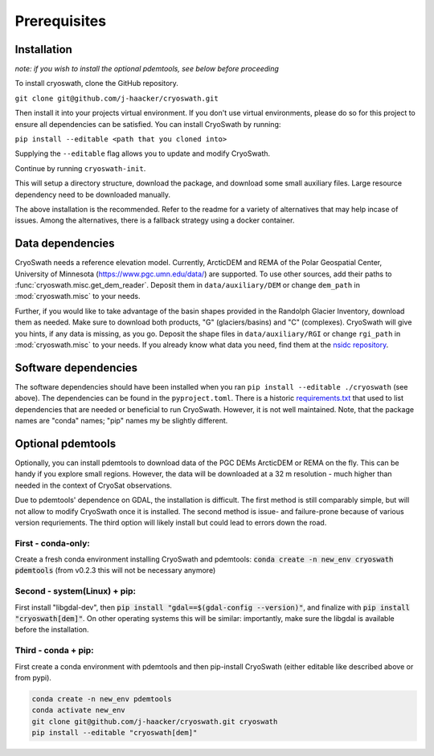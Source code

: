 Prerequisites
=============

.. _install:

Installation
------------

*note: if you wish to install the optional pdemtools, see below before
proceeding*

To install cryoswath, clone the GitHub repository.

``git clone git@github.com/j-haacker/cryoswath.git``

Then install it into your projects virtual environment. If you don't use
virtual environments, please do so for this project to ensure all
dependencies can be satisfied. You can install CryoSwath by running:

``pip install --editable <path that you cloned into>``

Supplying the ``--editable`` flag allows you to update and modify
CryoSwath.

Continue by running ``cryoswath-init``.

This will setup a directory structure, download the package, and
download some small auxiliary files. Large resource dependency need to
be downloaded manually.

The above installation is the recommended. Refer to the readme for a
variety of alternatives that may help incase of issues. Among the
alternatives, there is a fallback strategy using a docker container.

Data dependencies
-----------------

CryoSwath needs a reference elevation model. Currently, ArcticDEM and
REMA of the Polar Geospatial Center, University of Minnesota
(https://www.pgc.umn.edu/data/) are supported. To use other sources, add
their paths to :func:`cryoswath.misc.get_dem_reader`. Deposit them in
``data/auxiliary/DEM`` or change ``dem_path`` in :mod:`cryoswath.misc`
to your needs.

Further, if you would like to take advantage of the basin shapes
provided in the Randolph Glacier Inventory, download them as needed.
Make sure to download both products, "G" (glaciers/basins) and "C"
(complexes). CryoSwath will give you hints, if any data is missing, as
you go. Deposit the shape files in ``data/auxiliary/RGI`` or change
``rgi_path`` in :mod:`cryoswath.misc` to your needs. If you already know
what data you need, find them at the `nsidc repository
<https://daacdata.apps.nsidc.org/pub/DATASETS/nsidc0770_rgi_v7/regional_files/>`_.

Software dependencies
---------------------

The software dependencies should have been installed when you ran ``pip
install --editable ./cryoswath`` (see above). The dependencies can be
found in the ``pyproject.toml``. There is a historic `requirements.txt
<https://github.com/j-haacker/cryoswath/blob/main/requirements.txt>`_
that used to list dependencies that are needed or beneficial to run
CryoSwath. However, it is not well maintained.
Note, that the package names are "conda" names; "pip" names my be
slightly different.

Optional pdemtools
------------------

Optionally, you can install pdemtools to download data of the PGC DEMs
ArcticDEM or REMA on the fly. This can be handy if you explore small
regions. However, the data will be downloaded at a 32 m resolution -
much higher than needed in the context of CryoSat observations.

Due to pdemtools' dependence on GDAL, the installation is difficult. The
first method is still comparably simple, but will not allow to modify
CryoSwath once it is installed. The second method is issue- and
failure-prone because of various version requriements. The third option
will likely install but could lead to errors down the road.

First - conda-only:
~~~~~~~~~~~~~~~~~~~

Create a fresh conda environment installing CryoSwath and pdemtools:
:code:`conda create -n new_env cryoswath pdemtools`
(from v0.2.3 this will not be necessary anymore)

Second - system(Linux) + pip:
~~~~~~~~~~~~~~~~~~~~~~~~~~~~~

First install "libgdal-dev", then :code:`pip install
"gdal==$(gdal-config --version)"`, and finalize with :code:`pip install
"cryoswath[dem]"`. On other operating systems this will be similar:
importantly, make sure the libgdal is available before the installation.

Third - conda + pip:
~~~~~~~~~~~~~~~~~~~~

First create a conda environment with pdemtools and then pip-install
CryoSwath (either editable like described above or from pypi).

.. code-block:: bash

    conda create -n new_env pdemtools
    conda activate new_env
    git clone git@github.com/j-haacker/cryoswath.git cryoswath
    pip install --editable "cryoswath[dem]"
